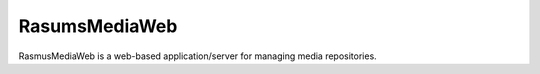 ==============
RasumsMediaWeb
==============

RasmusMediaWeb is a web-based application/server for managing media repositories.
